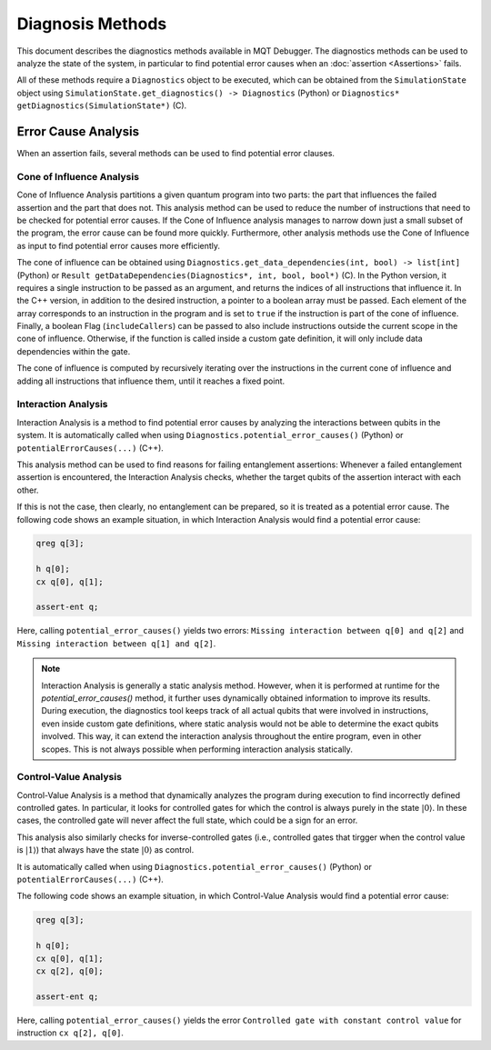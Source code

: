 Diagnosis Methods
=================

This document describes the diagnostics methods available in MQT Debugger.
The diagnostics methods can be used to analyze the state of the system, in particular to find potential error causes when an :doc:`assertion <Assertions>` fails.

All of these methods require a ``Diagnostics`` object to be executed, which can be obtained from the ``SimulationState`` object using ``SimulationState.get_diagnostics() -> Diagnostics`` (Python) or ``Diagnostics* getDiagnostics(SimulationState*)`` (C).

Error Cause Analysis
#####################

When an assertion fails, several methods can be used to find potential error clauses.

.. For further information, please refer to :cite:labelpar:`rovara2025debugging`.

Cone of Influence Analysis
--------------------------

Cone of Influence Analysis partitions a given quantum program into two parts: the part that influences the failed assertion and the part that does not.
This analysis method can be used to reduce the number of instructions that need to be checked for potential error causes. If the Cone of Influence analysis manages to
narrow down just a small subset of the program, the error cause can be found more quickly. Furthermore, other analysis methods use the Cone of Influence as input
to find potential error causes more efficiently.

The cone of influence can be obtained using ``Diagnostics.get_data_dependencies(int, bool) -> list[int]`` (Python) or ``Result getDataDependencies(Diagnostics*, int, bool, bool*)`` (C).
In the Python version, it requires a single instruction to be passed as an argument, and returns the indices of all instructions that influence it.
In the C++ version, in addition to the desired instruction, a pointer to a boolean array must be passed. Each element of the array corresponds to an instruction in the program and is set to ``true`` if the instruction is part of the cone of influence.
Finally, a boolean Flag (``includeCallers``) can be passed to also include instructions outside the current scope in the cone of influence. Otherwise, if the function is called
inside a custom gate definition, it will only include data dependencies within the gate.

The cone of influence is computed by recursively iterating over the instructions in the current cone of influence and adding all instructions that influence them, until it reaches a fixed point.

Interaction Analysis
--------------------

Interaction Analysis is a method to find potential error causes by analyzing the interactions between qubits in the system.
It is automatically called when using ``Diagnostics.potential_error_causes()`` (Python) or ``potentialErrorCauses(...)`` (C++).

This analysis method can be used to find reasons for failing entanglement assertions:
Whenever a failed entanglement assertion is encountered, the Interaction Analysis checks, whether the target qubits of the assertion interact with each other.

If this is not the case, then clearly, no entanglement can be prepared, so it is treated as a potential error cause. The following code shows an example situation,
in which Interaction Analysis would find a potential error cause:

.. code-block::

    qreg q[3];

    h q[0];
    cx q[0], q[1];

    assert-ent q;

Here, calling ``potential_error_causes()`` yields two errors: ``Missing interaction between q[0] and q[2]`` and ``Missing interaction between q[1] and q[2]``.

.. note::
    Interaction Analysis is generally a static analysis method. However, when it is performed at runtime for the `potential_error_causes()` method,
    it further uses dynamically obtained information to improve its results. During execution, the diagnostics tool keeps track of all actual qubits that
    were involved in instructions, even inside custom gate definitions, where static analysis would not be able to determine the exact qubits involved.
    This way, it can extend the interaction analysis throughout the entire program, even in other scopes. This is not always possible when performing interaction analysis statically.

Control-Value Analysis
----------------------

Control-Value Analysis is a method that dynamically analyzes the program during execution to find incorrectly defined controlled gates.
In particular, it looks for controlled gates for which the control is always purely in the state :math:`|0\rangle`. In these cases,
the controlled gate will never affect the full state, which could be a sign for an error.

This analysis also similarly checks for inverse-controlled gates (i.e., controlled gates that tirgger when the control value is :math:`|1\rangle`) that always
have the state :math:`|0\rangle` as control.

It is automatically called when using ``Diagnostics.potential_error_causes()`` (Python) or ``potentialErrorCauses(...)`` (C++).

The following code shows an example situation, in which Control-Value Analysis would find a potential error cause:

.. code-block::

    qreg q[3];

    h q[0];
    cx q[0], q[1];
    cx q[2], q[0];

    assert-ent q;

Here, calling ``potential_error_causes()`` yields the error ``Controlled gate with constant control value`` for instruction ``cx q[2], q[0]``.
